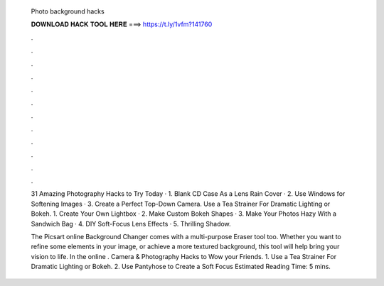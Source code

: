   Photo background hacks
  
  
  
  𝐃𝐎𝐖𝐍𝐋𝐎𝐀𝐃 𝐇𝐀𝐂𝐊 𝐓𝐎𝐎𝐋 𝐇𝐄𝐑𝐄 ===> https://t.ly/1vfm?141760
  
  
  
  .
  
  
  
  .
  
  
  
  .
  
  
  
  .
  
  
  
  .
  
  
  
  .
  
  
  
  .
  
  
  
  .
  
  
  
  .
  
  
  
  .
  
  
  
  .
  
  
  
  .
  
  31 Amazing Photography Hacks to Try Today · 1. Blank CD Case As a Lens Rain Cover · 2. Use Windows for Softening Images · 3. Create a Perfect Top-Down Camera. Use a Tea Strainer For Dramatic Lighting or Bokeh. 1. Create Your Own Lightbox · 2. Make Custom Bokeh Shapes · 3. Make Your Photos Hazy With a Sandwich Bag · 4. DIY Soft-Focus Lens Effects · 5. Thrilling Shadow.
  
  The Picsart online Background Changer comes with a multi-purpose Eraser tool too. Whether you want to refine some elements in your image, or achieve a more textured background, this tool will help bring your vision to life. In the online . Camera & Photography Hacks to Wow your Friends. 1. Use a Tea Strainer For Dramatic Lighting or Bokeh. 2. Use Pantyhose to Create a Soft Focus Estimated Reading Time: 5 mins.
